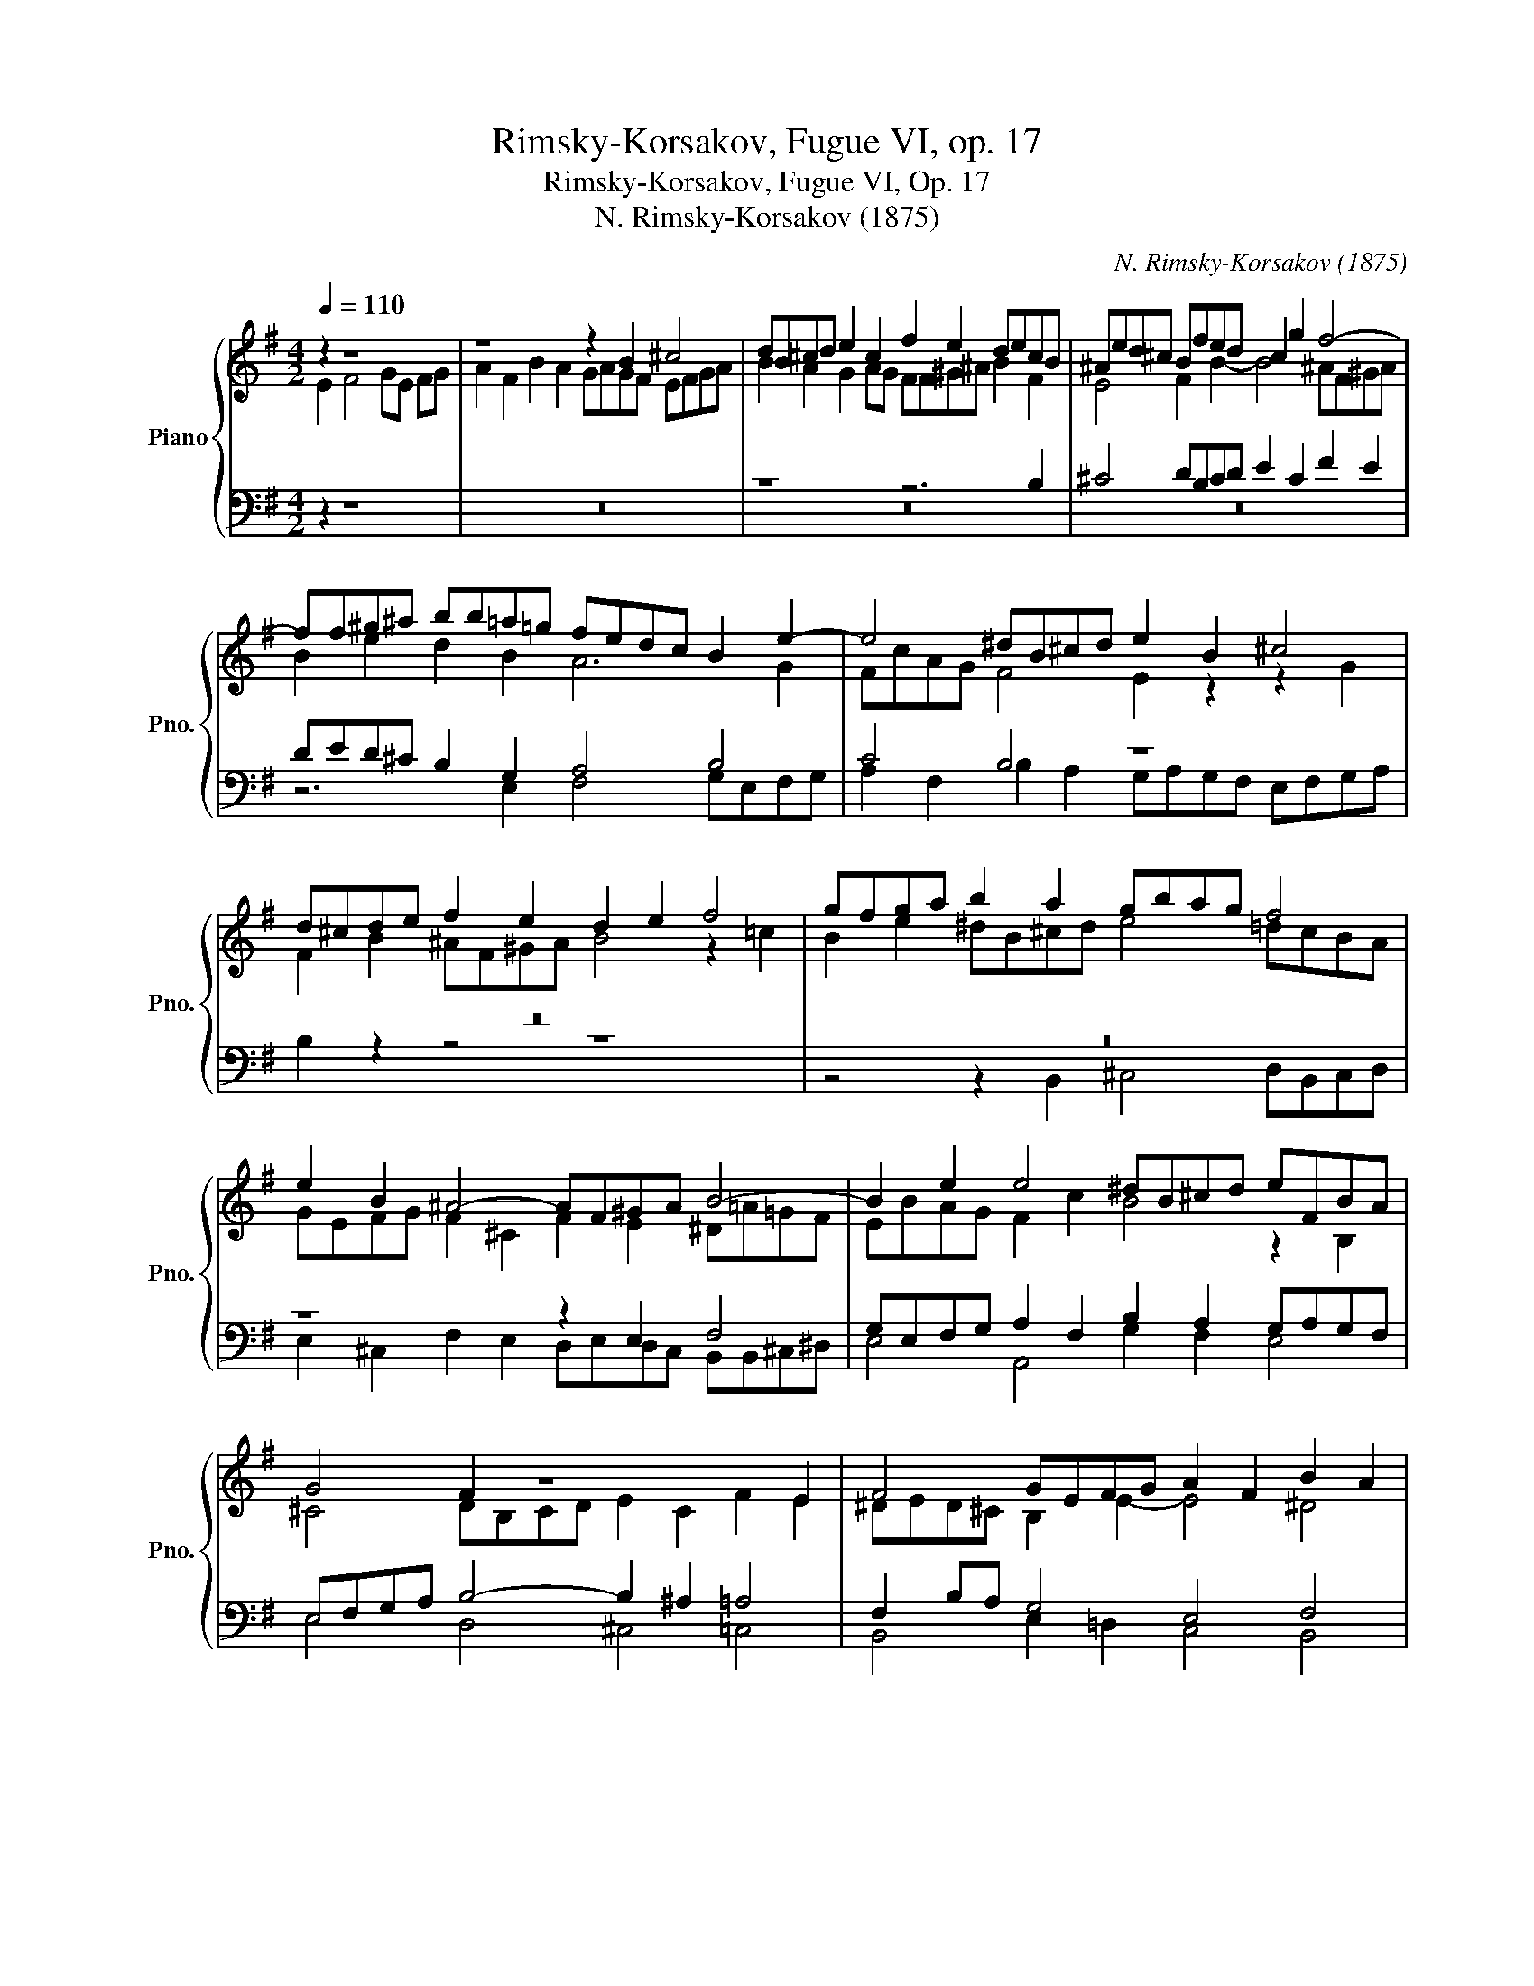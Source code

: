 X:1
T:Rimsky-Korsakov, Fugue VI, op. 17
T:Rimsky-Korsakov, Fugue VI, Op. 17
T:N. Rimsky-Korsakov (1875)
C:N. Rimsky-Korsakov (1875)
%%score { ( 1 2 ) | ( 3 4 ) }
L:1/8
Q:1/4=110
M:4/2
K:G
V:1 treble nm="Piano" snm="Pno."
V:2 treble 
V:3 bass 
V:4 bass 
V:1
 z2 z8 | z8 z2 B2 ^c4 | dB^cd e2 c2 f2 e2 decB | ^Aed^c Bfed c2 g2 f4- | %4
 ff^g^a bb=a=g fedc B2 e2- | e4 ^dB^cd e2 B2 ^c4 | d^cde f2 e2 d2 e2 f4 | gfga b2 a2 gbag f4 | %8
 e2 B2 ^A4- AF^GA B4- | B2 e2 e4 ^dB^cd eFBA | G4 F2 z8 E2 | F4 GEFG A2 F2 B2 A2 | %12
 G2 B2 e2 d2 ^c2 A2 d2 c2 | B2 G2 ^c2 B2 ^A4 B2 z2 | z4 z2 B2 ^c4 dBcd | e2 ^c2 f2 e2 ^d4 =d4- | %16
 d2 ^G2 ^c2 B2 ^A4 =A4- | A2 F2 B2 A2 ^G2 F2 =G2 A2 | B4 z4 z8 | z16 | z16 | %21
 z6 e2 ^d2 =d2 .^c2 .c2 | =c4 B2 =A2 ^G4 =G4- | G2 E2 A2 G2 F4 G2 =F2 | E2 C2 =F2 E2 ^D4 E2 z2 | %25
 z8 z6 E2 | ^D2 =D2 ^C2 C2 =C4 B,2 z2 | e4 ^d2 =d2 ^c2 c2 =c4 | B2 z2 z4 F4 B4- | %29
 B4 ^AF^GA B2 d2 f4- | f2 ^e2 =e4 d2 ^c2 B2 e2 | f4 gefg a2 f2 b2 a2 | ^g4 =g4- g2 ^c2 f2 e2 | %33
 ^d4 =d4- d2 ^G2 ^c2 B2 | ^A4 z2 B2 ^A2 =A2 .^G2 .G2 | =G4 F2 z6 e4 | ^d2 =d2 .^c2 .c2 =c4 B2 z2 | %37
 z16 | z8 z2 B2 ^c4 | dB^cd e2 c2 f2 e2 ^d4 | e2 =d2 ^c4 =c4 B4- | B4 A4- AGFE ^D2 F2 | %42
 ^G^DEF =G2 E2 A2 G2 F4 | E16 |] %44
V:2
 E2 F4 GE FG | A2 F2 B2 A2 GAGF EFGA | B2 A2 G2 AG FF^G^A B2 F2 | E4 F2 B2- B4 ^AF^GA | %4
 B2 e2 d2 B2 A6 G2 | FcAG F4 E2 z2 z2 G2 | F2 B2 ^AF^GA B4 z2 =c2 | B2 e2 ^dB^cd e4 =dcBA | %8
 GEFG F2 ^C2 F2 E2 ^D=A=GF | EBAG F2 c2 B4 z2 B,2 | ^C4 DB,CD E2 C2 F2 E2 | ^DED^C B,2 E2- E4 ^D4 | %12
 E^DEF G2 E2 A2 G2 F2 =D2 | G2 F2 E2 G2- G2 F2 E2 z2 | z8 z2 E2 F4 | GEFG A2 F2 B2 A2 ^G2 F2 | %16
 ^E4- E^C^DE F2 C2 F2 =E2 | ^D2 ^C2 B,B,CD E8 | ^D4 z4 z8 | x16 | z4 B4 ^A2 =A2 .^G2 .G2 | %21
 =G4 FF^G^A BF B2- B=AGF | EF=GA B2 z2 z8 | z8 z8 | z8 B,2 A,2 ^G,2 =G,2 | %25
 .F,2 .F,2 =F,4 E,4- E,^F,G,A, | B,2 =A,2 ^G,4 =G,2 A,2 B,B,^C^D | EFGA B2 F2 E8 | %28
 ^DB,^CD E2 B,2 C4 =DB,CD | E2 ^C2 F2 E2 D2 B2 ^A2 =A2 | .^G2 .G2 =G4 F4 B2 ^A2 | %31
 F2 B4 ^A2 =A4 g2 f2 | e2 B2 e2 d2 ^c2 B2 ^AF^GA | B2 F2 B2 =A2 ^G2 F2 ^E4 | %34
 F z E2 ^D2 =D2 .^C2 .C2 =C4 | B, z B,2 ^C4 DB,CD E2 C2 | F4 E2 z2 E4 ^D2 =D2 | %37
 .^C2 .C2 =C4 B,B,^C^D E2 B2 | ^A2 =A2 .^G2 .G2 =G4 F2 z2 | F4 GEFG A2 F2 B2 A2 | %40
 ^G^DEF =G2 E2 A2 G2 F4 | E2 =D2 ^C8 B,4- | B,4 A,4- A,2 E4 ^D2 | B,16 |] %44
V:3
 z2 z8 | z16 | z8 z6 B,2 | ^C4 DB,CD E2 C2 F2 E2 | DED^C B,2 G,2 A,4 B,4 | C4 B,4 z8 | z16 | z16 | %8
 z8 z2 E,2 F,4 | G,E,F,G, A,2 F,2 B,2 A,2 G,A,G,F, | E,F,G,A, B,4- B,2 ^A,2 =A,4 | %11
 F,2 B,A, G,4 E,4 F,4 | E,2 z2 z4 z8 | z8 z6 B,2 | ^C4 DB,CD E2 ^A,2 B,4- | %15
 B,2 ^A,2 =A,4 F,2 F,2 B,2 A,2 | ^G,4 ^C,4 F,8 | F,4 B,,4 E,8 | F,4 z4 z8 | %19
 z6 E2 ^D2 =D2 .^C2 .C2 | =C4 B,^C^DE FC F2- FEDC | B,^C=DE F2 ^C2 B,2 ^E,2 F,2 ^G,2 | %22
 A,2 E2 ^D^A,B,^C =D2 B,2 E2 D2 | ^C4- CA,B,C D2 =C2 B,G,A,B, | C8 z6 E,2 | %25
 ^D,2 =D,2 ^C,2 C,2 =C,4 B,,4- | B,,2 =C,2 ^C,2 ^D,2 E,4 ^F,4 | z2 E,2 F,4 G,E,F,G, A,2 F,2 | %28
 B,2 A,2 G,4 F,6 ^E,2 | =E,4 D,2 ^C,2 B,,2 F2 ^C4 | B,8 ^A,F,^G,A, F,2 E2 | %31
 ^D2 =D2 .^C2 .C2 =C4 B,4 | B,2 D2 ^C4 ^A,2 B,2 C4 | B,2 A,2 ^G,2 F,2 ^E,2 F,2 G,4 | F,8 z8 | %35
 B,4 ^A,2 =A,2 .^G,2 .G,2 =G,4 | F,2 ^G,2 A,4 z2 E,2 F,4 | G,E,F,G, A,2 F,2 B,2 A,2 ^G,4 | %38
 F,4 ^E,4 =E, z B,2 ^A,2 =A,2 | .^G,2 .G,2 =G,4 F,2 =C2 B,4- | B,4 A,4- A,=G,F,E, ^D,2 F,2 | %41
 ^G,^D,E,F, =G,2 E,2 A,2 G,2 F,4 | E,2 =D,2 ^C,4 =C,2 B,,2 A,,2 B,,A,, | E,16 |] %44
V:4
 z2 z8 | z16 | z16 | z16 | z6 E,2 F,4 G,E,F,G, | A,2 F,2 B,2 A,2 G,A,G,F, E,F,G,A, | B,2 z2 z4 z8 | %7
 z4 z2 B,,2 ^C,4 D,B,,C,D, | E,2 ^C,2 F,2 E,2 D,E,D,C, B,,B,,^C,^D, | E,4 A,,4 G,2 F,2 E,4 | %10
 E,4 D,4 ^C,4 =C,4 | B,,4 E,2 =D,2 C,4 B,,4 | E,2 z2 z4 z8 | z6 E,2 F,4 G,E,F,G, | %14
 A,2 F,2 B,2 A,2 G,4 F,F,E,D, | ^C,4 =C,4 B,,8 | ^C,2 B,,2 A,,2 ^G,,2 F,,2 E,2 ^D,2 C,2 | %17
 B,,2 A,,2 ^G,,2 F,,2 E,,4 =C,4 | B,,4 B,4 ^A,2 =A,2 .^G,2 .G,2 | %19
 =G,4 F,F,^G,A, B,F, B,2- B,A,=G,F, | E,F,G,A, B,A, G,2 F,2 ^B,,2 ^C,2 ^D,2 | %21
 E,2 B,2 ^A,2 F,2 B,,2 ^G,,2 =A,,4- | A,,4 =G,,2 F,,2 E,,4 E,=D,^C,B,, | A,,8 D,=C,B,,A,, G,,4 | %24
 C,2 _B,,2 A,,4 =B,,4 E,4 | z8 z2 A,,2 ^G,,2 =G,,2 | .F,,2 .F,,2 =F,,4 E,,4 ^D,,2 A,,2 | %27
 G,,2 C,2 B,,4- B,,2 ^A,,2 =A,,4 | G,,2 F,,2 E,,2 B,,2 ^A,,2 =A,,2 .^G,,2 .G,,2 | %29
 =G,,4 F,,4 B,,2 B,,2 ^C,4 | D,B,,^C,D, E,2 C,2 F,2 E,2 D,2 C,2 | B,,4 E,8 ^D,B,,^C,D, | %32
 E,4 E,^D,E,^E, F,8 | B,,4 B,,^A,,B,,^B,, ^C,8 | F,,4 B,,12- | B,,16 | B,,16- | B,,16 | B,,16 | %39
 B,,16 | [E,,E,]16 | E,,16 | E,,16 | [E,,^G,,]16 |] %44

